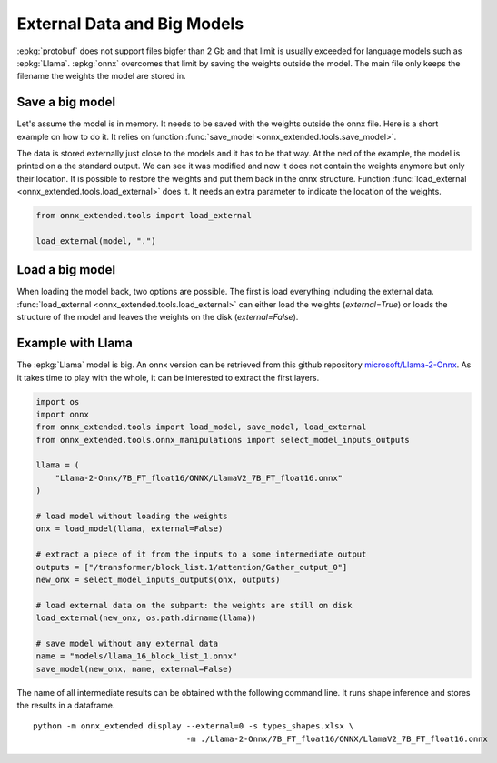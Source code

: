 ============================
External Data and Big Models
============================

:epkg:`protobuf` does not support files bigfer than 2 Gb
and that limit is usually exceeded for language models
such as :epkg:`Llama`. :epkg:`onnx` overcomes that limit
by saving the weights outside the model. The main file only
keeps the filename the weights the model are stored in.


Save a big model
================

Let's assume the model is in memory. It needs to be saved
with the weights outside the onnx file. Here is a short example
on how to do it. It relies on function
:func:`save_model <onnx_extended.tools.save_model>`.

.. runpython::
    :showcode:

    import os
    import pprint
    import numpy as np
    import onnx
    import onnx.helper as oh
    import onnx.numpy_helper as onp
    from onnx_extended.tools import save_model


    def _get_model():
        X = oh.make_tensor_value_info("X", onnx.TensorProto.FLOAT, [None, None])
        Z = oh.make_tensor_value_info("Z", onnx.TensorProto.INT64, [None, None])
        graph = oh.make_graph(
            [
                oh.make_node("Mul", ["X", "X"], ["X2"]),
                oh.make_node("Add", ["X2", "Y"], ["z1"]),
                oh.make_node("Mul", ["z1", "W"], ["z2"]),
                oh.make_node("Cast", ["z2"], ["Z"], to=onnx.TensorProto.INT64),
            ],
            "add",
            [X],
            [Z],
            [
                onp.from_array(np.arange(16).reshape((-1, 4)).astype(np.float32), name="Y"),
                onp.from_array(
                    (np.arange(16).reshape((-1, 4)) + 100).astype(np.float32), name="W"
                ),
            ],
        )
        onnx_model = oh.make_model(
            graph, opset_imports=[oh.make_opsetid("", 18)], ir_version=8
        )
        return onnx_model


    model = _get_model()
    
    # size_threshold: every constant tensor whose size is above this
    # threshold is taken out externally.
    save_model(model, "an_onnx_model.onnx", external=True, size_threshold=15)
    
    pprint.pprint([n for n in os.listdir() if "an_onnx" in n])
    print("--------------------------------------")
    print(model)

The data is stored externally just close to the models
and it has to be that way. At the ned of the example, the model
is printed on a the standard output. We can see it was modified
and now it does not contain the weights anymore but only their location.
It is possible to restore the weights and put them back in the onnx structure.
Function :func:`load_external <onnx_extended.tools.load_external>` does it.
It needs an extra parameter to indicate the location of the weights.

.. code-block:: python

    from onnx_extended.tools import load_external

    load_external(model, ".")

Load a big model
================

When loading the model back, two options are possible.
The first is load everything including the external data.
:func:`load_external <onnx_extended.tools.load_external>`
can either load the weights (`external=True`) or loads the
structure of the model and leaves the weights on the disk
(`external=False`).

.. runpython::
    :showcode:

    from onnx_extended.tools import load_model

    model = load_model("an_onnx_model.onnx", external=False)
    print(model)

Example with Llama
==================

The :epkg:`Llama` model is big. An onnx version can be retrieved from
this github repository `microsoft/Llama-2-Onnx
<https://github.com/microsoft/Llama-2-Onnx>`_.
As it takes time to play with the whole, it can be interested
to extract the first layers.

.. code-block:: python

    import os
    import onnx
    from onnx_extended.tools import load_model, save_model, load_external
    from onnx_extended.tools.onnx_manipulations import select_model_inputs_outputs

    llama = (
        "Llama-2-Onnx/7B_FT_float16/ONNX/LlamaV2_7B_FT_float16.onnx"
    )

    # load model without loading the weights
    onx = load_model(llama, external=False)

    # extract a piece of it from the inputs to a some intermediate output
    outputs = ["/transformer/block_list.1/attention/Gather_output_0"]
    new_onx = select_model_inputs_outputs(onx, outputs)

    # load external data on the subpart: the weights are still on disk
    load_external(new_onx, os.path.dirname(llama))

    # save model without any external data
    name = "models/llama_16_block_list_1.onnx"
    save_model(new_onx, name, external=False)

The name of all intermediate results can be obtained with the
following command line. It runs shape inference and stores the
results in a dataframe.

::

    python -m onnx_extended display --external=0 -s types_shapes.xlsx \
                                    -m ./Llama-2-Onnx/7B_FT_float16/ONNX/LlamaV2_7B_FT_float16.onnx

